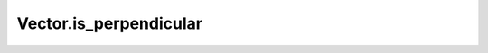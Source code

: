 Vector.is_perpendicular
=======================

.. automethod:: crossproduct.crossproduct.Vector.is_perpendicular